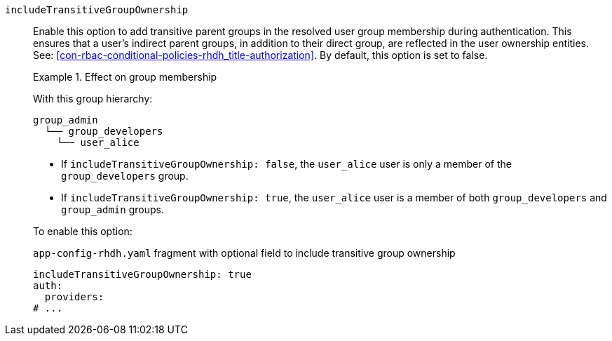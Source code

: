 `includeTransitiveGroupOwnership`::
Enable this option to add transitive parent groups in the resolved user group membership during authentication. This ensures that a user’s indirect parent groups, in addition to their direct group, are reflected in the user ownership entities.
See: xref:con-rbac-conditional-policies-rhdh_title-authorization[].
By default, this option is set to false.
+
.Effect on group membership
====
With this group hierarchy:
----
group_admin
  └── group_developers
    └── user_alice
----

* If `includeTransitiveGroupOwnership: false`, the `user_alice` user is only a member of the `group_developers` group.

* If `includeTransitiveGroupOwnership: true`, the `user_alice` user is a member of both `group_developers` and `group_admin` groups.
====
+
To enable this option:
+
.`app-config-rhdh.yaml` fragment with optional field to include transitive group ownership
[source,yaml]
----
includeTransitiveGroupOwnership: true
auth:
  providers:
# ...
----
